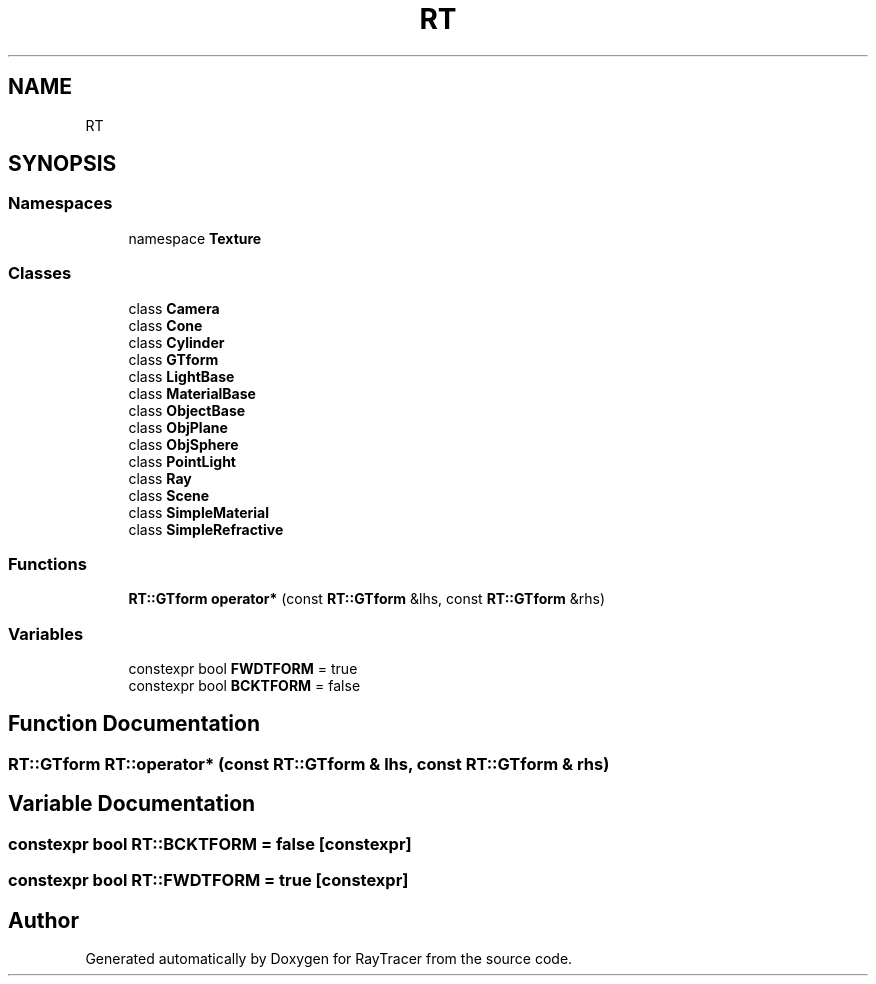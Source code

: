 .TH "RT" 3 "Mon Jan 24 2022" "Version 1.0" "RayTracer" \" -*- nroff -*-
.ad l
.nh
.SH NAME
RT
.SH SYNOPSIS
.br
.PP
.SS "Namespaces"

.in +1c
.ti -1c
.RI "namespace \fBTexture\fP"
.br
.in -1c
.SS "Classes"

.in +1c
.ti -1c
.RI "class \fBCamera\fP"
.br
.ti -1c
.RI "class \fBCone\fP"
.br
.ti -1c
.RI "class \fBCylinder\fP"
.br
.ti -1c
.RI "class \fBGTform\fP"
.br
.ti -1c
.RI "class \fBLightBase\fP"
.br
.ti -1c
.RI "class \fBMaterialBase\fP"
.br
.ti -1c
.RI "class \fBObjectBase\fP"
.br
.ti -1c
.RI "class \fBObjPlane\fP"
.br
.ti -1c
.RI "class \fBObjSphere\fP"
.br
.ti -1c
.RI "class \fBPointLight\fP"
.br
.ti -1c
.RI "class \fBRay\fP"
.br
.ti -1c
.RI "class \fBScene\fP"
.br
.ti -1c
.RI "class \fBSimpleMaterial\fP"
.br
.ti -1c
.RI "class \fBSimpleRefractive\fP"
.br
.in -1c
.SS "Functions"

.in +1c
.ti -1c
.RI "\fBRT::GTform\fP \fBoperator*\fP (const \fBRT::GTform\fP &lhs, const \fBRT::GTform\fP &rhs)"
.br
.in -1c
.SS "Variables"

.in +1c
.ti -1c
.RI "constexpr bool \fBFWDTFORM\fP = true"
.br
.ti -1c
.RI "constexpr bool \fBBCKTFORM\fP = false"
.br
.in -1c
.SH "Function Documentation"
.PP 
.SS "\fBRT::GTform\fP RT::operator* (const \fBRT::GTform\fP & lhs, const \fBRT::GTform\fP & rhs)"

.SH "Variable Documentation"
.PP 
.SS "constexpr bool RT::BCKTFORM = false\fC [constexpr]\fP"

.SS "constexpr bool RT::FWDTFORM = true\fC [constexpr]\fP"

.SH "Author"
.PP 
Generated automatically by Doxygen for RayTracer from the source code\&.
